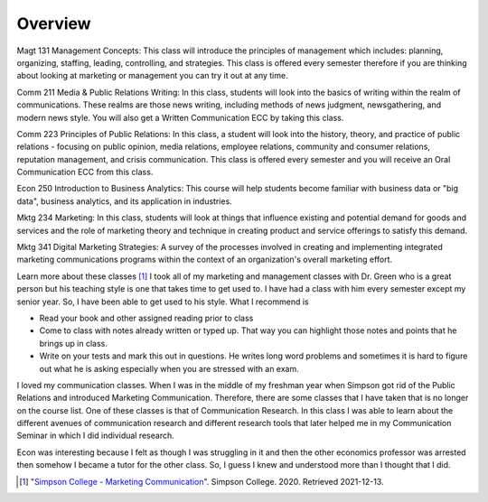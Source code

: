 Overview
======================
Magt 131 Management Concepts: This class will introduce the principles of management which includes: planning, organizing, staffing, leading, controlling, and strategies. This class is offered every semester therefore if you are thinking about looking at marketing or management you can try it out at any time.

Comm 211 Media & Public Relations Writing: In this class, students will look into the basics of writing within the realm of communications. These realms are those news writing, including methods of news judgment, newsgathering, and modern news style. You will also get a Written Communication ECC by taking this class.

Comm 223 Principles of Public Relations:  In this class, a student will look into the history, theory, and practice of public relations - focusing on public opinion, media relations, employee relations, community and consumer relations, reputation management, and crisis communication. This class is offered every semester and you will receive an Oral Communication ECC from this class.

Econ 250 Introduction to Business Analytics: This course will help students become familiar with business data or "big data", business analytics, and its application in industries.

Mktg 234 Marketing:  In this class, students will look at things that influence existing and potential demand for goods and services and the role of marketing theory and technique in creating product and service offerings to satisfy this demand.

Mktg 341 Digital Marketing Strategies: A survey of the processes involved in creating and implementing integrated marketing communications programs within the context of an organization's overall marketing effort.

Learn more about these classes [#f2]_
I took all of my marketing and management classes with Dr. Green who is a great person but his teaching style is one that takes time to get used to. I have had a class with him every semester except my senior year. So, I have been able to get used to his style. What I recommend is

* Read your book and other assigned reading prior to class
* Come to class with notes already written or typed up. That way you can highlight those notes and points that he brings up in class.
* Write on your tests and mark this out in questions. He writes long word problems and sometimes it is hard to figure out what he is asking especially when you are stressed with an exam.

I loved my communication classes. When I was in the middle of my freshman year when Simpson got rid of the Public Relations and introduced Marketing Communication. Therefore, there are some classes that I have taken that is no longer on the course list. One of these classes is that of Communication Research. In this class I was able to learn about the different avenues of communication research and different research tools that later helped me in my Communication Seminar in which I did individual research.

Econ was interesting because I felt as though I was struggling in it and then the other economics professor was arrested then somehow I became a tutor for the other class. So, I guess I knew and understood more than I thought that I did.

.. [#f2] "`Simpson College - Marketing Communication <https://simpson.edu/internal/department-multimedia-communication/>`_".
   Simpson College. 2020. Retrieved 2021-12-13.